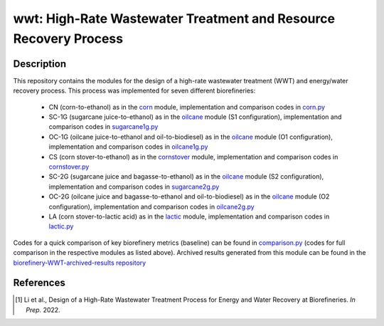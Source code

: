 =================================================================
wwt: High-Rate Wastewater Treatment and Resource Recovery Process
=================================================================

Description
-----------

This repository contains the modules for the design of a high-rate wastewater treatment (WWT) and energy/water recovery process. This process was implemented for seven different biorefineries:
	
	- CN (corn-to-ethanol) as in the `corn <https://github.com/BioSTEAMDevelopmentGroup/Bioindustrial-Park/tree/master/biorefineries/corn>`_ module, implementation and comparison codes in `corn.py <https://github.com/BioSTEAMDevelopmentGroup/Bioindustrial-Park/blob/master/biorefineries/wwt/corn.py>`_
	- SC-1G (sugarcane juice-to-ethanol) as in the `oilcane <https://github.com/BioSTEAMDevelopmentGroup/Bioindustrial-Park/tree/master/biorefineries/oilcane>`_ module (S1 configuration), implementation and comparison codes in `sugarcane1g.py <https://github.com/BioSTEAMDevelopmentGroup/Bioindustrial-Park/blob/master/biorefineries/wwt/sugarcane1g.py>`_
	- OC-1G (oilcane juice-to-ethanol and oil-to-biodiesel) as in the `oilcane <https://github.com/BioSTEAMDevelopmentGroup/Bioindustrial-Park/tree/master/biorefineries/oilcane>`_ module (O1 configuration), implementation and comparison codes in `oilcane1g.py <https://github.com/BioSTEAMDevelopmentGroup/Bioindustrial-Park/blob/master/biorefineries/wwt/oilcane1g.py>`_
	- CS (corn stover-to-ethanol) as in the `cornstover <https://github.com/BioSTEAMDevelopmentGroup/Bioindustrial-Park/tree/master/biorefineries/cornstover>`_ module, implementation and comparison codes in `cornstover.py <https://github.com/BioSTEAMDevelopmentGroup/Bioindustrial-Park/blob/master/biorefineries/wwt/cornstover.py>`_
	- SC-2G (sugarcane juice and bagasse-to-ethanol) as in the `oilcane <https://github.com/BioSTEAMDevelopmentGroup/Bioindustrial-Park/tree/master/biorefineries/oilcane>`_ module (S2 configuration), implementation and comparison codes in `sugarcane2g.py <https://github.com/BioSTEAMDevelopmentGroup/Bioindustrial-Park/blob/master/biorefineries/wwt/sugarcane2g.py>`_
	- OC-2G (oilcane juice and bagasse-to-ethanol and oil-to-biodiesel) as in the `oilcane <https://github.com/BioSTEAMDevelopmentGroup/Bioindustrial-Park/tree/master/biorefineries/oilcane>`_ module (O2 configuration), implementation and comparison codes in `oilcane2g.py <https://github.com/BioSTEAMDevelopmentGroup/Bioindustrial-Park/blob/master/biorefineries/wwt/oilcane2g.py>`_
	- LA (corn stover-to-lactic acid) as in the `lactic <https://github.com/BioSTEAMDevelopmentGroup/Bioindustrial-Park/tree/master/biorefineries/lactic>`_ module, implementation and comparison codes in `lactic.py <https://github.com/BioSTEAMDevelopmentGroup/Bioindustrial-Park/blob/master/biorefineries/wwt/lactic.py>`_

Codes for a quick comparison of key biorefinery metrics (baseline) can be found in `comparison.py <https://github.com/BioSTEAMDevelopmentGroup/Bioindustrial-Park/blob/master/biorefineries/wwt/comparison.py>`_ (codes for full comparison in the respective modules as listed above). Archived results generated from this module can be found in the `biorefinery-WWT-archived-results repository <https://github.com/yalinli2/biorefinery-WWT-archived-results>`_


References
----------
.. [1] Li et al., Design of a High-Rate Wastewater Treatment Process for Energy and Water Recovery at Biorefineries. *In Prep.* 2022.
